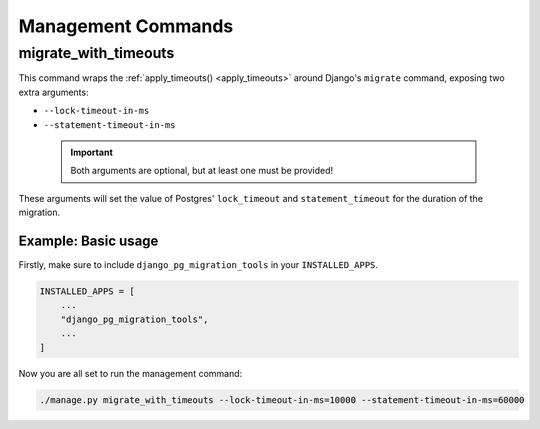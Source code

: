 Management Commands
===================

migrate_with_timeouts
---------------------

This command wraps the :ref:`apply_timeouts() <apply_timeouts>` around
Django's ``migrate`` command, exposing two extra arguments:

- ``--lock-timeout-in-ms``
- ``--statement-timeout-in-ms``

 .. important::

   Both arguments are optional, but at least one must be provided!

These arguments will set the value of Postgres' ``lock_timeout`` and
``statement_timeout`` for the duration of the migration.

====================
Example: Basic usage
====================

Firstly, make sure to include ``django_pg_migration_tools`` in your
``INSTALLED_APPS``.

.. code-block:: python

    INSTALLED_APPS = [
        ...
        "django_pg_migration_tools",
        ...
    ]

Now you are all set to run the management command:

.. code-block:: bash

  ./manage.py migrate_with_timeouts --lock-timeout-in-ms=10000 --statement-timeout-in-ms=60000
